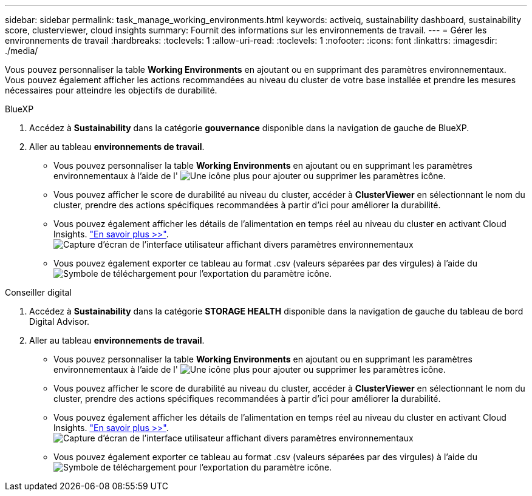 ---
sidebar: sidebar 
permalink: task_manage_working_environments.html 
keywords: activeiq, sustainability dashboard, sustainability score, clusterviewer, cloud insights 
summary: Fournit des informations sur les environnements de travail. 
---
= Gérer les environnements de travail
:hardbreaks:
:toclevels: 1
:allow-uri-read: 
:toclevels: 1
:nofooter: 
:icons: font
:linkattrs: 
:imagesdir: ./media/


[role="lead"]
Vous pouvez personnaliser la table *Working Environments* en ajoutant ou en supprimant des paramètres environnementaux. Vous pouvez également afficher les actions recommandées au niveau du cluster de votre base installée et prendre les mesures nécessaires pour atteindre les objectifs de durabilité.

[role="tabbed-block"]
====
.BlueXP
--
. Accédez à *Sustainability* dans la catégorie *gouvernance* disponible dans la navigation de gauche de BlueXP.
. Aller au tableau *environnements de travail*.
+
** Vous pouvez personnaliser la table *Working Environments* en ajoutant ou en supprimant les paramètres environnementaux à l'aide de l' image:add_icon.png["Une icône plus pour ajouter ou supprimer les paramètres"] icône.
** Vous pouvez afficher le score de durabilité au niveau du cluster, accéder à *ClusterViewer* en sélectionnant le nom du cluster, prendre des actions spécifiques recommandées à partir d'ici pour améliorer la durabilité.
** Vous pouvez également afficher les détails de l'alimentation en temps réel au niveau du cluster en activant Cloud Insights. link:https://docs.netapp.com/us-en/cloudinsights/task_getting_started_with_cloud_insights.html["En savoir plus >>"^].
  +
image:working_environments.png["Capture d'écran de l'interface utilisateur affichant divers paramètres environnementaux"]
** Vous pouvez également exporter ce tableau au format .csv (valeurs séparées par des virgules) à l'aide du image:download_icon.png["Symbole de téléchargement pour l'exportation du paramètre"] icône.




--
.Conseiller digital
--
. Accédez à *Sustainability* dans la catégorie *STORAGE HEALTH* disponible dans la navigation de gauche du tableau de bord Digital Advisor.
. Aller au tableau *environnements de travail*.
+
** Vous pouvez personnaliser la table *Working Environments* en ajoutant ou en supprimant les paramètres environnementaux à l'aide de l' image:add_icon.png["Une icône plus pour ajouter ou supprimer les paramètres"] icône.
** Vous pouvez afficher le score de durabilité au niveau du cluster, accéder à *ClusterViewer* en sélectionnant le nom du cluster, prendre des actions spécifiques recommandées à partir d'ici pour améliorer la durabilité.
** Vous pouvez également afficher les détails de l'alimentation en temps réel au niveau du cluster en activant Cloud Insights. link:https://docs.netapp.com/us-en/cloudinsights/task_getting_started_with_cloud_insights.html["En savoir plus >>"^].
  +
image:working_environments.png["Capture d'écran de l'interface utilisateur affichant divers paramètres environnementaux"]
** Vous pouvez également exporter ce tableau au format .csv (valeurs séparées par des virgules) à l'aide du image:download_icon.png["Symbole de téléchargement pour l'exportation du paramètre"] icône.




--
====